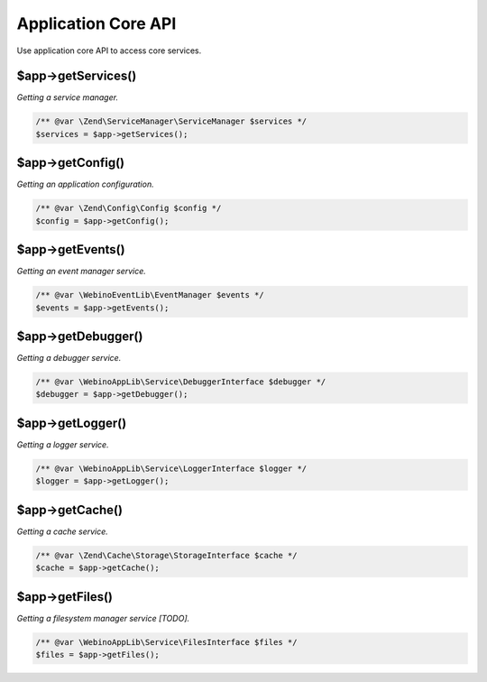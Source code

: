 .. rst-class:: monospace

Application Core API
====================

Use application core API to access core services.

$app->getServices()
-------------------

*Getting a service manager.*

.. code-block:: php

    /** @var \Zend\ServiceManager\ServiceManager $services */
    $services = $app->getServices();


$app->getConfig()
-----------------

*Getting an application configuration.*

.. code-block:: php

    /** @var \Zend\Config\Config $config */
    $config = $app->getConfig();


$app->getEvents()
-----------------

*Getting an event manager service.*

.. code-block:: php

    /** @var \WebinoEventLib\EventManager $events */
    $events = $app->getEvents();


$app->getDebugger()
-------------------

*Getting a debugger service.*

.. code-block:: php

    /** @var \WebinoAppLib\Service\DebuggerInterface $debugger */
    $debugger = $app->getDebugger();


$app->getLogger()
-----------------

*Getting a logger service.*

.. code-block:: php

    /** @var \WebinoAppLib\Service\LoggerInterface $logger */
    $logger = $app->getLogger();


$app->getCache()
----------------

*Getting a cache service.*

.. code-block:: php

    /** @var \Zend\Cache\Storage\StorageInterface $cache */
    $cache = $app->getCache();


$app->getFiles()
----------------

*Getting a filesystem manager service [TODO].*

.. code-block:: php

    /** @var \WebinoAppLib\Service\FilesInterface $files */
    $files = $app->getFiles();

